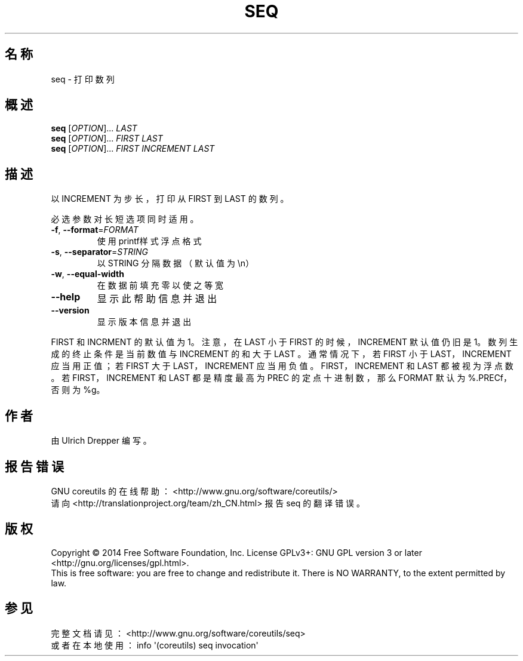 .\" DO NOT MODIFY THIS FILE!  It was generated by help2man 1.43.3.
.\"*******************************************************************
.\"
.\" This file was generated with po4a. Translate the source file.
.\"
.\"*******************************************************************
.TH SEQ 1 2015年三月 "GNU coreutils 8.23" "User Commands"
.SH 名称
seq \- 打印数列
.SH 概述
\fBseq\fP [\fIOPTION\fP]... \fILAST\fP
.br
\fBseq\fP [\fIOPTION\fP]... \fIFIRST LAST\fP
.br
\fBseq\fP [\fIOPTION\fP]... \fIFIRST INCREMENT LAST\fP
.SH 描述
.\" Add any additional description here
.PP
以 INCREMENT 为步长，打印从 FIRST 到 LAST 的数列。
.PP
必选参数对长短选项同时适用。
.TP 
\fB\-f\fP, \fB\-\-format\fP=\fIFORMAT\fP
使用printf样式浮点格式
.TP 
\fB\-s\fP, \fB\-\-separator\fP=\fISTRING\fP
以 STRING 分隔数据（默认值为\en）
.TP 
\fB\-w\fP, \fB\-\-equal\-width\fP
在数据前填充零以使之等宽
.TP 
\fB\-\-help\fP
显示此帮助信息并退出
.TP 
\fB\-\-version\fP
显示版本信息并退出
.PP
FIRST 和 INCRMENT 的默认值为1。注意，在 LAST 小于 FIRST 的时候，INCREMENT
默认值仍旧是1。数列生成的终止条件是当前数值与 INCREMENT 的和大于 LAST 。通常情况下，若 FIRST 小于 LAST，INCREMENT
应当用正值；若 FIRST 大于 LAST，INCREMENT 应当用负值。FIRST，INCREMENT 和 LAST 都被视为浮点数。若
FIRST，INCREMENT 和 LAST 都是精度最高为 PREC 的定点十进制数，那么 FORMAT 默认为%.PRECf，否则为 %g。
.SH 作者
由 Ulrich Drepper 编写。
.SH 报告错误
GNU coreutils 的在线帮助： <http://www.gnu.org/software/coreutils/>
.br
请向 <http://translationproject.org/team/zh_CN.html> 报告 seq 的翻译错误。
.SH 版权
Copyright \(co 2014 Free Software Foundation, Inc.  License GPLv3+: GNU GPL
version 3 or later <http://gnu.org/licenses/gpl.html>.
.br
This is free software: you are free to change and redistribute it.  There is
NO WARRANTY, to the extent permitted by law.
.SH 参见
完整文档请见： <http://www.gnu.org/software/coreutils/seq>
.br
或者在本地使用： info \(aq(coreutils) seq invocation\(aq

